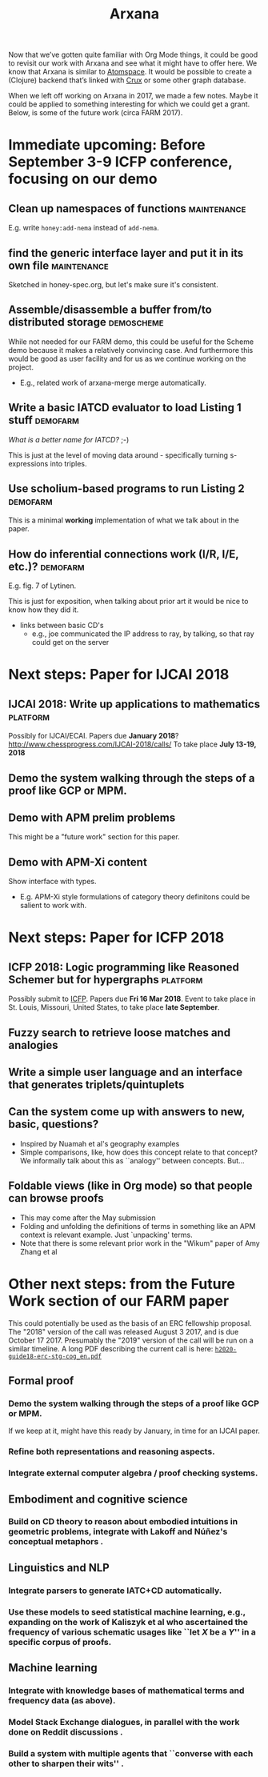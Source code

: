 #+title: Arxana

Now that we’ve gotten quite familiar with Org Mode things, it could be
good to revisit our work with Arxana and see what it might have to
offer here.  We know that Arxana is similar to [[https://github.com/opencog/atomspace][Atomspace]].  It would be
possible to create a (Clojure) backend that’s linked with [[https://github.com/juxt/crux][Crux]] or some
other graph database.

When we left off working on Arxana in 2017, we made a few notes.
Maybe it could be applied to something interesting for which we could
get a grant. Below, is some of the future work (circa FARM 2017).

* Immediate upcoming: Before September 3-9 ICFP conference, focusing on our demo
** Clean up namespaces of functions                             :maintenance:
E.g. write =honey:add-nema= instead of =add-nema=.
** find the generic interface layer and put it in its own file  :maintenance:
Sketched in honey-spec.org, but let's make sure it's consistent.
** Assemble/disassemble a buffer from/to distributed storage     :demoscheme:

While not needed for our FARM demo, this could be useful for the
Scheme demo because it makes a relatively convincing case.  And
furthermore this would be good as user facility and for us as we
continue working on the project.

- E.g., related work of arxana-merge merge automatically.

** Write a basic IATCD evaluator to load Listing 1 stuff           :demofarm:

/What is a better name for IATCD?/ ;-)

This is just at the level of moving data around - specifically turning
s-expressions into triples.

** Use scholium-based programs to run Listing 2                    :demofarm:

This is a minimal *working* implementation of what we talk about in the paper.

** How do inferential connections work (I/R, I/E, etc.)?           :demofarm:

E.g. fig. 7 of Lytinen.

This is just for exposition, when talking about prior art it would be nice to know how they did it.

- links between basic CD's
 - e.g., joe communicated the IP address to ray, by talking, so that ray could get on the server

* Next steps: Paper for IJCAI 2018
** IJCAI 2018: Write up applications to mathematics                :platform:
Possibly for IJCAI/ECAI.
Papers due *January 2018*? http://www.chessprogress.com/IJCAI-2018/calls/
To take place *July 13-19, 2018*
** Demo the system walking through the steps of a proof like GCP or MPM.
** Demo with APM prelim problems
This might be a "future work" section for this paper.
** Demo with APM-Xi content
Show interface with types.
- E.g. APM-Xi style formulations of category theory definitons could be salient to work with.

* Next steps: Paper for ICFP 2018
** ICFP 2018: Logic programming like Reasoned Schemer but for hypergraphs :platform:
Possibly submit to [[http://conf.researchr.org/home/icfp-2018][ICFP]]. Papers due *Fri 16 Mar 2018*.
Event to take place in St. Louis, Missouri, United States, to take place *late September*.
** Fuzzy search to retrieve loose matches and analogies
** Write a simple user language and an interface that generates triplets/quintuplets
** Can the system come up with answers to new, basic, questions?

- Inspired by Nuamah et al's geography examples
- Simple comparisons, like, how does this concept relate to that concept?  We informally talk about this as ``analogy'' between concepts.  But...

** Foldable views (like in Org mode) so that people can browse proofs

- This may come after the May submission
- Folding and unfolding the definitions of terms in something like an APM context is relevant example.  Just `unpacking' terms.
- Note that there is some relevant prior work in the "Wikum" paper of Amy Zhang et al

* Other next steps: from the Future Work section of our FARM paper

This could potentially be used as the basis of an ERC fellowship
proposal.  The "2018" version of the call was released August 3 2017,
and is due October 17 2017.  Presumably the "2019" version of the call
will be run on a similar timeline.  A long PDF describing the current
call is here: [[http://ec.europa.eu/research/participants/data/ref/h2020/other/guides_for_applicants/h2020-guide18-erc-stg-cog_en.pdf][=h2020-guide18-erc-stg-cog_en.pdf=]]

** Formal proof
*** Demo the system walking through the steps of a proof like GCP or MPM.
If we keep at it, might have this ready by January, in time for an
IJCAI paper.
*** Refine both representations and reasoning aspects.
*** Integrate external computer algebra / proof checking systems.
** Embodiment and cognitive science
*** Build on CD theory to reason about embodied intuitions in geometric problems, integrate with Lakoff and Núñez's conceptual metaphors \cite{kaliszyk2014developing-misc}.
** Linguistics and NLP
*** Integrate parsers to generate IATC+CD automatically.
*** Use these models to seed statistical machine learning, e.g., expanding on the work of Kaliszyk et al who ascertained the frequency of various schematic usages like ``let \(X\) be a \(Y\)'' in a specific corpus of proofs.
** Machine learning
*** Integrate with knowledge bases of mathematical terms and frequency data (as above).
*** Model Stack Exchange dialogues, in parallel with the work done  on Reddit discussions \cite{zhang2017characterizing}.
*** Build a system with multiple agents that ``converse with each other to sharpen their wits'' \cite{heretical-theory}.


